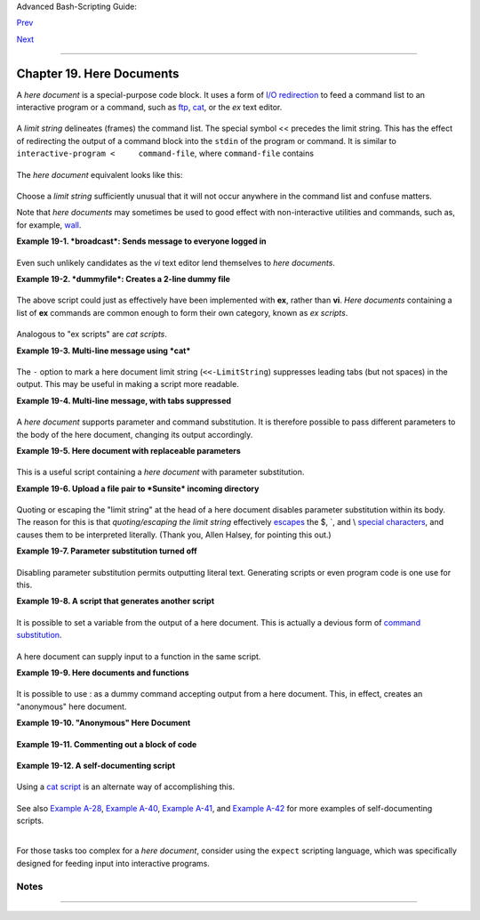 Advanced Bash-Scripting Guide:

`Prev <globbingref.html>`__

`Next <x17837.html>`__

--------------

Chapter 19. Here Documents
==========================

+--------------------+--------------------+--------------------+--------------------+
|                    |
| **                 |
| *Here and now,     |
| boys.*             |
|                    |
| *--Aldous Huxley,  |
| *Island**          |
+--------------------+--------------------+--------------------+--------------------+

A *here document* is a special-purpose code block. It uses a form of
`I/O redirection <io-redirection.html#IOREDIRREF>`__ to feed a command
list to an interactive program or a command, such as
`ftp <communications.html#FTPREF>`__, `cat <basic.html#CATREF>`__, or
the *ex* text editor.

+--------------------------------------------------------------------------+
| .. code:: PROGRAMLISTING                                                 |
|                                                                          |
|     COMMAND <<InputComesFromHERE                                         |
|     ...                                                                  |
|     ...                                                                  |
|     ...                                                                  |
|     InputComesFromHERE                                                   |
                                                                          
+--------------------------------------------------------------------------+

A *limit string* delineates (frames) the command list. The special
symbol << precedes the limit string. This has the effect of redirecting
the output of a command block into the ``stdin`` of the program or
command. It is similar to ``interactive-program <     command-file``,
where ``command-file`` contains

+--------------------------------------------------------------------------+
| .. code:: PROGRAMLISTING                                                 |
|                                                                          |
|     command #1                                                           |
|     command #2                                                           |
|     ...                                                                  |
                                                                          
+--------------------------------------------------------------------------+

The *here document* equivalent looks like this:

+--------------------------------------------------------------------------+
| .. code:: PROGRAMLISTING                                                 |
|                                                                          |
|     interactive-program <<LimitString                                    |
|     command #1                                                           |
|     command #2                                                           |
|     ...                                                                  |
|     LimitString                                                          |
                                                                          
+--------------------------------------------------------------------------+

Choose a *limit string* sufficiently unusual that it will not occur
anywhere in the command list and confuse matters.

Note that *here documents* may sometimes be used to good effect with
non-interactive utilities and commands, such as, for example,
`wall <system.html#WALLREF>`__.

**Example 19-1. *broadcast*: Sends message to everyone logged in**

+--------------------------------------------------------------------------+
| .. code:: PROGRAMLISTING                                                 |
|                                                                          |
|     #!/bin/bash                                                          |
|                                                                          |
|     wall <<zzz23EndOfMessagezzz23                                        |
|     E-mail your noontime orders for pizza to the system administrator.   |
|         (Add an extra dollar for anchovy or mushroom topping.)           |
|     # Additional message text goes here.                                 |
|     # Note: 'wall' prints comment lines.                                 |
|     zzz23EndOfMessagezzz23                                               |
|                                                                          |
|     # Could have been done more efficiently by                           |
|     #         wall <message-file                                         |
|     #  However, embedding the message template in a script               |
|     #+ is a quick-and-dirty one-off solution.                            |
|                                                                          |
|     exit                                                                 |
                                                                          
+--------------------------------------------------------------------------+

Even such unlikely candidates as the *vi* text editor lend themselves to
*here documents*.

**Example 19-2. *dummyfile*: Creates a 2-line dummy file**

+--------------------------------------------------------------------------+
| .. code:: PROGRAMLISTING                                                 |
|                                                                          |
|     #!/bin/bash                                                          |
|                                                                          |
|     # Noninteractive use of 'vi' to edit a file.                         |
|     # Emulates 'sed'.                                                    |
|                                                                          |
|     E_BADARGS=85                                                         |
|                                                                          |
|     if [ -z "$1" ]                                                       |
|     then                                                                 |
|       echo "Usage: `basename $0` filename"                               |
|       exit $E_BADARGS                                                    |
|     fi                                                                   |
|                                                                          |
|     TARGETFILE=$1                                                        |
|                                                                          |
|     # Insert 2 lines in file, then save.                                 |
|     #--------Begin here document-----------#                             |
|     vi $TARGETFILE <<x23LimitStringx23                                   |
|     i                                                                    |
|     This is line 1 of the example file.                                  |
|     This is line 2 of the example file.                                  |
|     ^[                                                                   |
|     ZZ                                                                   |
|     x23LimitStringx23                                                    |
|     #----------End here document-----------#                             |
|                                                                          |
|     #  Note that ^[ above is a literal escape                            |
|     #+ typed by Control-V <Esc>.                                         |
|                                                                          |
|     #  Bram Moolenaar points out that this may not work with 'vim'       |
|     #+ because of possible problems with terminal interaction.           |
|                                                                          |
|     exit                                                                 |
                                                                          
+--------------------------------------------------------------------------+

The above script could just as effectively have been implemented with
**ex**, rather than **vi**. *Here documents* containing a list of **ex**
commands are common enough to form their own category, known as *ex
scripts*.

+--------------------------------------------------------------------------+
| .. code:: PROGRAMLISTING                                                 |
|                                                                          |
|     #!/bin/bash                                                          |
|     #  Replace all instances of "Smith" with "Jones"                     |
|     #+ in files with a ".txt" filename suffix.                           |
|                                                                          |
|     ORIGINAL=Smith                                                       |
|     REPLACEMENT=Jones                                                    |
|                                                                          |
|     for word in $(fgrep -l $ORIGINAL *.txt)                              |
|     do                                                                   |
|       # -------------------------------------                            |
|       ex $word <<EOF                                                     |
|       :%s/$ORIGINAL/$REPLACEMENT/g                                       |
|       :wq                                                                |
|     EOF                                                                  |
|       # :%s is the "ex" substitution command.                            |
|       # :wq is write-and-quit.                                           |
|       # -------------------------------------                            |
|     done                                                                 |
                                                                          
+--------------------------------------------------------------------------+

Analogous to "ex scripts" are *cat scripts*.

**Example 19-3. Multi-line message using *cat***

+--------------------------------------------------------------------------+
| .. code:: PROGRAMLISTING                                                 |
|                                                                          |
|     #!/bin/bash                                                          |
|                                                                          |
|     #  'echo' is fine for printing single line messages,                 |
|     #+  but somewhat problematic for for message blocks.                 |
|     #   A 'cat' here document overcomes this limitation.                 |
|                                                                          |
|     cat <<End-of-message                                                 |
|     -------------------------------------                                |
|     This is line 1 of the message.                                       |
|     This is line 2 of the message.                                       |
|     This is line 3 of the message.                                       |
|     This is line 4 of the message.                                       |
|     This is the last line of the message.                                |
|     -------------------------------------                                |
|     End-of-message                                                       |
|                                                                          |
|     #  Replacing line 7, above, with                                     |
|     #+   cat > $Newfile <<End-of-message                                 |
|     #+       ^^^^^^^^^^                                                  |
|     #+ writes the output to the file $Newfile, rather than to stdout.    |
|                                                                          |
|     exit 0                                                               |
|                                                                          |
|                                                                          |
|     #--------------------------------------------                        |
|     # Code below disabled, due to "exit 0" above.                        |
|                                                                          |
|     # S.C. points out that the following also works.                     |
|     echo "-------------------------------------                          |
|     This is line 1 of the message.                                       |
|     This is line 2 of the message.                                       |
|     This is line 3 of the message.                                       |
|     This is line 4 of the message.                                       |
|     This is the last line of the message.                                |
|     -------------------------------------"                               |
|     # However, text may not include double quotes unless they are escape |
| d.                                                                       |
                                                                          
+--------------------------------------------------------------------------+

The ``-`` option to mark a here document limit string
(``<<-LimitString``) suppresses leading tabs (but not spaces) in the
output. This may be useful in making a script more readable.

**Example 19-4. Multi-line message, with tabs suppressed**

+--------------------------------------------------------------------------+
| .. code:: PROGRAMLISTING                                                 |
|                                                                          |
|     #!/bin/bash                                                          |
|     # Same as previous example, but...                                   |
|                                                                          |
|     #  The - option to a here document <<-                               |
|     #+ suppresses leading tabs in the body of the document,              |
|     #+ but *not* spaces.                                                 |
|                                                                          |
|     cat <<-ENDOFMESSAGE                                                  |
|         This is line 1 of the message.                                   |
|         This is line 2 of the message.                                   |
|         This is line 3 of the message.                                   |
|         This is line 4 of the message.                                   |
|         This is the last line of the message.                            |
|     ENDOFMESSAGE                                                         |
|     # The output of the script will be flush left.                       |
|     # Leading tab in each line will not show.                            |
|                                                                          |
|     # Above 5 lines of "message" prefaced by a tab, not spaces.          |
|     # Spaces not affected by   <<-  .                                    |
|                                                                          |
|     # Note that this option has no effect on *embedded* tabs.            |
|                                                                          |
|     exit 0                                                               |
                                                                          
+--------------------------------------------------------------------------+

A *here document* supports parameter and command substitution. It is
therefore possible to pass different parameters to the body of the here
document, changing its output accordingly.

**Example 19-5. Here document with replaceable parameters**

+--------------------------------------------------------------------------+
| .. code:: PROGRAMLISTING                                                 |
|                                                                          |
|     #!/bin/bash                                                          |
|     # Another 'cat' here document, using parameter substitution.         |
|                                                                          |
|     # Try it with no command-line parameters,   ./scriptname             |
|     # Try it with one command-line parameter,   ./scriptname Mortimer    |
|     # Try it with one two-word quoted command-line parameter,            |
|     #                           ./scriptname "Mortimer Jones"            |
|                                                                          |
|     CMDLINEPARAM=1     #  Expect at least command-line parameter.        |
|                                                                          |
|     if [ $# -ge $CMDLINEPARAM ]                                          |
|     then                                                                 |
|       NAME=$1          #  If more than one command-line param,           |
|                        #+ then just take the first.                      |
|     else                                                                 |
|       NAME="John Doe"  #  Default, if no command-line parameter.         |
|     fi                                                                   |
|                                                                          |
|     RESPONDENT="the author of this fine script"                          |
|                                                                          |
|                                                                          |
|     cat <<Endofmessage                                                   |
|                                                                          |
|     Hello, there, $NAME.                                                 |
|     Greetings to you, $NAME, from $RESPONDENT.                           |
|                                                                          |
|     # This comment shows up in the output (why?).                        |
|                                                                          |
|     Endofmessage                                                         |
|                                                                          |
|     # Note that the blank lines show up in the output.                   |
|     # So does the comment.                                               |
|                                                                          |
|     exit                                                                 |
                                                                          
+--------------------------------------------------------------------------+

This is a useful script containing a *here document* with parameter
substitution.

**Example 19-6. Upload a file pair to *Sunsite* incoming directory**

+--------------------------------------------------------------------------+
| .. code:: PROGRAMLISTING                                                 |
|                                                                          |
|     #!/bin/bash                                                          |
|     # upload.sh                                                          |
|                                                                          |
|     #  Upload file pair (Filename.lsm, Filename.tar.gz)                  |
|     #+ to incoming directory at Sunsite/UNC (ibiblio.org).               |
|     #  Filename.tar.gz is the tarball itself.                            |
|     #  Filename.lsm is the descriptor file.                              |
|     #  Sunsite requires "lsm" file, otherwise will bounce contributions. |
|                                                                          |
|                                                                          |
|     E_ARGERROR=85                                                        |
|                                                                          |
|     if [ -z "$1" ]                                                       |
|     then                                                                 |
|       echo "Usage: `basename $0` Filename-to-upload"                     |
|       exit $E_ARGERROR                                                   |
|     fi                                                                   |
|                                                                          |
|                                                                          |
|     Filename=`basename $1`           # Strips pathname out of file name. |
|                                                                          |
|     Server="ibiblio.org"                                                 |
|     Directory="/incoming/Linux"                                          |
|     #  These need not be hard-coded into script,                         |
|     #+ but may instead be changed to command-line argument.              |
|                                                                          |
|     Password="your.e-mail.address"   # Change above to suit.             |
|                                                                          |
|     ftp -n $Server <<End-Of-Session                                      |
|     # -n option disables auto-logon                                      |
|                                                                          |
|     user anonymous "$Password"       #  If this doesn't work, then try:  |
|                                      #  quote user anonymous "$Password" |
|     binary                                                               |
|     bell                             # Ring 'bell' after each file trans |
| fer.                                                                     |
|     cd $Directory                                                        |
|     put "$Filename.lsm"                                                  |
|     put "$Filename.tar.gz"                                               |
|     bye                                                                  |
|     End-Of-Session                                                       |
|                                                                          |
|     exit 0                                                               |
                                                                          
+--------------------------------------------------------------------------+

Quoting or escaping the "limit string" at the head of a here document
disables parameter substitution within its body. The reason for this is
that *quoting/escaping the limit string* effectively
`escapes <escapingsection.html#ESCP>`__ the $, \`, and \\ `special
characters <special-chars.html#SCHARLIST>`__, and causes them to be
interpreted literally. (Thank you, Allen Halsey, for pointing this out.)

**Example 19-7. Parameter substitution turned off**

+--------------------------------------------------------------------------+
| .. code:: PROGRAMLISTING                                                 |
|                                                                          |
|     #!/bin/bash                                                          |
|     #  A 'cat' here-document, but with parameter substitution disabled.  |
|                                                                          |
|     NAME="John Doe"                                                      |
|     RESPONDENT="the author of this fine script"                          |
|                                                                          |
|     cat <<'Endofmessage'                                                 |
|                                                                          |
|     Hello, there, $NAME.                                                 |
|     Greetings to you, $NAME, from $RESPONDENT.                           |
|                                                                          |
|     Endofmessage                                                         |
|                                                                          |
|     #   No parameter substitution when the "limit string" is quoted or e |
| scaped.                                                                  |
|     #   Either of the following at the head of the here document would h |
| ave                                                                      |
|     #+  the same effect.                                                 |
|     #   cat <<"Endofmessage"                                             |
|     #   cat <<\Endofmessage                                              |
|                                                                          |
|                                                                          |
|                                                                          |
|     #   And, likewise:                                                   |
|                                                                          |
|     cat <<"SpecialCharTest"                                              |
|                                                                          |
|     Directory listing would follow                                       |
|     if limit string were not quoted.                                     |
|     `ls -l`                                                              |
|                                                                          |
|     Arithmetic expansion would take place                                |
|     if limit string were not quoted.                                     |
|     $((5 + 3))                                                           |
|                                                                          |
|     A a single backslash would echo                                      |
|     if limit string were not quoted.                                     |
|     \\                                                                   |
|                                                                          |
|     SpecialCharTest                                                      |
|                                                                          |
|                                                                          |
|     exit                                                                 |
                                                                          
+--------------------------------------------------------------------------+

Disabling parameter substitution permits outputting literal text.
Generating scripts or even program code is one use for this.

**Example 19-8. A script that generates another script**

+--------------------------------------------------------------------------+
| .. code:: PROGRAMLISTING                                                 |
|                                                                          |
|     #!/bin/bash                                                          |
|     # generate-script.sh                                                 |
|     # Based on an idea by Albert Reiner.                                 |
|                                                                          |
|     OUTFILE=generated.sh         # Name of the file to generate.         |
|                                                                          |
|                                                                          |
|     # -----------------------------------------------------------        |
|     # 'Here document containing the body of the generated script.        |
|     (                                                                    |
|     cat <<'EOF'                                                          |
|     #!/bin/bash                                                          |
|                                                                          |
|     echo "This is a generated shell script."                             |
|     #  Note that since we are inside a subshell,                         |
|     #+ we can't access variables in the "outside" script.                |
|                                                                          |
|     echo "Generated file will be named: $OUTFILE"                        |
|     #  Above line will not work as normally expected                     |
|     #+ because parameter expansion has been disabled.                    |
|     #  Instead, the result is literal output.                            |
|                                                                          |
|     a=7                                                                  |
|     b=3                                                                  |
|                                                                          |
|     let "c = $a * $b"                                                    |
|     echo "c = $c"                                                        |
|                                                                          |
|     exit 0                                                               |
|     EOF                                                                  |
|     ) > $OUTFILE                                                         |
|     # -----------------------------------------------------------        |
|                                                                          |
|     #  Quoting the 'limit string' prevents variable expansion            |
|     #+ within the body of the above 'here document.'                     |
|     #  This permits outputting literal strings in the output file.       |
|                                                                          |
|     if [ -f "$OUTFILE" ]                                                 |
|     then                                                                 |
|       chmod 755 $OUTFILE                                                 |
|       # Make the generated file executable.                              |
|     else                                                                 |
|       echo "Problem in creating file: \"$OUTFILE\""                      |
|     fi                                                                   |
|                                                                          |
|     #  This method also works for generating                             |
|     #+ C programs, Perl programs, Python programs, Makefiles,            |
|     #+ and the like.                                                     |
|                                                                          |
|     exit 0                                                               |
                                                                          
+--------------------------------------------------------------------------+

It is possible to set a variable from the output of a here document.
This is actually a devious form of `command
substitution <commandsub.html#COMMANDSUBREF>`__.

+--------------------------------------------------------------------------+
| .. code:: PROGRAMLISTING                                                 |
|                                                                          |
|     variable=$(cat <<SETVAR                                              |
|     This variable                                                        |
|     runs over multiple lines.                                            |
|     SETVAR                                                               |
|     )                                                                    |
|                                                                          |
|     echo "$variable"                                                     |
                                                                          
+--------------------------------------------------------------------------+

A here document can supply input to a function in the same script.

**Example 19-9. Here documents and functions**

+--------------------------------------------------------------------------+
| .. code:: PROGRAMLISTING                                                 |
|                                                                          |
|     #!/bin/bash                                                          |
|     # here-function.sh                                                   |
|                                                                          |
|     GetPersonalData ()                                                   |
|     {                                                                    |
|       read firstname                                                     |
|       read lastname                                                      |
|       read address                                                       |
|       read city                                                          |
|       read state                                                         |
|       read zipcode                                                       |
|     } # This certainly appears to be an interactive function, but . . .  |
|                                                                          |
|                                                                          |
|     # Supply input to the above function.                                |
|     GetPersonalData <<RECORD001                                          |
|     Bozo                                                                 |
|     Bozeman                                                              |
|     2726 Nondescript Dr.                                                 |
|     Bozeman                                                              |
|     MT                                                                   |
|     21226                                                                |
|     RECORD001                                                            |
|                                                                          |
|                                                                          |
|     echo                                                                 |
|     echo "$firstname $lastname"                                          |
|     echo "$address"                                                      |
|     echo "$city, $state $zipcode"                                        |
|     echo                                                                 |
|                                                                          |
|     exit 0                                                               |
                                                                          
+--------------------------------------------------------------------------+

It is possible to use : as a dummy command accepting output from a here
document. This, in effect, creates an "anonymous" here document.

**Example 19-10. "Anonymous" Here Document**

+--------------------------------------------------------------------------+
| .. code:: PROGRAMLISTING                                                 |
|                                                                          |
|     #!/bin/bash                                                          |
|                                                                          |
|     : <<TESTVARIABLES                                                    |
|     ${HOSTNAME?}${USER?}${MAIL?}  # Print error message if one of the va |
| riables not set.                                                         |
|     TESTVARIABLES                                                        |
|                                                                          |
|     exit $?                                                              |
                                                                          
+--------------------------------------------------------------------------+

+--------------------------------------+--------------------------------------+
| |Tip|                                |
| A variation of the above technique   |
| permits "commenting out" blocks of   |
| code.                                |
+--------------------------------------+--------------------------------------+

**Example 19-11. Commenting out a block of code**

+--------------------------------------------------------------------------+
| .. code:: PROGRAMLISTING                                                 |
|                                                                          |
|     #!/bin/bash                                                          |
|     # commentblock.sh                                                    |
|                                                                          |
|     : <<COMMENTBLOCK                                                     |
|     echo "This line will not echo."                                      |
|     This is a comment line missing the "#" prefix.                       |
|     This is another comment line missing the "#" prefix.                 |
|                                                                          |
|     &*@!!++=                                                             |
|     The above line will cause no error message,                          |
|     because the Bash interpreter will ignore it.                         |
|     COMMENTBLOCK                                                         |
|                                                                          |
|     echo "Exit value of above \"COMMENTBLOCK\" is $?."   # 0             |
|     # No error shown.                                                    |
|     echo                                                                 |
|                                                                          |
|                                                                          |
|     #  The above technique also comes in useful for commenting out       |
|     #+ a block of working code for debugging purposes.                   |
|     #  This saves having to put a "#" at the beginning of each line,     |
|     #+ then having to go back and delete each "#" later.                 |
|     #  Note that the use of of colon, above, is optional.                |
|                                                                          |
|     echo "Just before commented-out code block."                         |
|     #  The lines of code between the double-dashed lines will not execut |
| e.                                                                       |
|     #  ================================================================= |
| ==                                                                       |
|     : <<DEBUGXXX                                                         |
|     for file in *                                                        |
|     do                                                                   |
|      cat "$file"                                                         |
|     done                                                                 |
|     DEBUGXXX                                                             |
|     #  ================================================================= |
| ==                                                                       |
|     echo "Just after commented-out code block."                          |
|                                                                          |
|     exit 0                                                               |
|                                                                          |
|                                                                          |
|                                                                          |
|     #################################################################### |
| ##                                                                       |
|     #  Note, however, that if a bracketed variable is contained within   |
|     #+ the commented-out code block,                                     |
|     #+ then this could cause problems.                                   |
|     #  for example:                                                      |
|                                                                          |
|                                                                          |
|     #/!/bin/bash                                                         |
|                                                                          |
|       : <<COMMENTBLOCK                                                   |
|       echo "This line will not echo."                                    |
|       &*@!!++=                                                           |
|       ${foo_bar_bazz?}                                                   |
|       $(rm -rf /tmp/foobar/)                                             |
|       $(touch my_build_directory/cups/Makefile)                          |
|     COMMENTBLOCK                                                         |
|                                                                          |
|                                                                          |
|     $ sh commented-bad.sh                                                |
|     commented-bad.sh: line 3: foo_bar_bazz: parameter null or not set    |
|                                                                          |
|     # The remedy for this is to strong-quote the 'COMMENTBLOCK' in line  |
| 49, above.                                                               |
|                                                                          |
|       : <<'COMMENTBLOCK'                                                 |
|                                                                          |
|     # Thank you, Kurt Pfeifle, for pointing this out.                    |
                                                                          
+--------------------------------------------------------------------------+

+--------------------------------------+--------------------------------------+
| |Tip|                                |
| Yet another twist of this nifty      |
| trick makes "self-documenting"       |
| scripts possible.                    |
+--------------------------------------+--------------------------------------+

**Example 19-12. A self-documenting script**

+--------------------------------------------------------------------------+
| .. code:: PROGRAMLISTING                                                 |
|                                                                          |
|     #!/bin/bash                                                          |
|     # self-document.sh: self-documenting script                          |
|     # Modification of "colm.sh".                                         |
|                                                                          |
|     DOC_REQUEST=70                                                       |
|                                                                          |
|     if [ "$1" = "-h"  -o "$1" = "--help" ]     # Request help.           |
|     then                                                                 |
|       echo; echo "Usage: $0 [directory-name]"; echo                      |
|       sed --silent -e '/DOCUMENTATIONXX$/,/^DOCUMENTATIONXX$/p' "$0" |   |
|       sed -e '/DOCUMENTATIONXX$/d'; exit $DOC_REQUEST; fi                |
|                                                                          |
|                                                                          |
|     : <<DOCUMENTATIONXX                                                  |
|     List the statistics of a specified directory in tabular format.      |
|     ---------------------------------------------------------------      |
|     The command-line parameter gives the directory to be listed.         |
|     If no directory specified or directory specified cannot be read,     |
|     then list the current working directory.                             |
|                                                                          |
|     DOCUMENTATIONXX                                                      |
|                                                                          |
|     if [ -z "$1" -o ! -r "$1" ]                                          |
|     then                                                                 |
|       directory=.                                                        |
|     else                                                                 |
|       directory="$1"                                                     |
|     fi                                                                   |
|                                                                          |
|     echo "Listing of "$directory":"; echo                                |
|     (printf "PERMISSIONS LINKS OWNER GROUP SIZE MONTH DAY HH:MM PROG-NAM |
| E\n" \                                                                   |
|     ; ls -l "$directory" | sed 1d) | column -t                           |
|                                                                          |
|     exit 0                                                               |
                                                                          
+--------------------------------------------------------------------------+

Using a `cat script <here-docs.html#CATSCRIPTREF>`__ is an alternate way
of accomplishing this.

+--------------------------------------------------------------------------+
| .. code:: PROGRAMLISTING                                                 |
|                                                                          |
|     DOC_REQUEST=70                                                       |
|                                                                          |
|     if [ "$1" = "-h"  -o "$1" = "--help" ]     # Request help.           |
|     then                                       # Use a "cat script" . .  |
| .                                                                        |
|       cat <<DOCUMENTATIONXX                                              |
|     List the statistics of a specified directory in tabular format.      |
|     ---------------------------------------------------------------      |
|     The command-line parameter gives the directory to be listed.         |
|     If no directory specified or directory specified cannot be read,     |
|     then list the current working directory.                             |
|                                                                          |
|     DOCUMENTATIONXX                                                      |
|     exit $DOC_REQUEST                                                    |
|     fi                                                                   |
                                                                          
+--------------------------------------------------------------------------+

See also `Example A-28 <contributed-scripts.html#ISSPAMMER2>`__,
`Example A-40 <contributed-scripts.html#PETALS>`__, `Example
A-41 <contributed-scripts.html#QKY>`__, and `Example
A-42 <contributed-scripts.html#NIM>`__ for more examples of
self-documenting scripts.

+--------------------+--------------------+--------------------+--------------------+
| |Note|             |
| Here documents     |
| create temporary   |
| files, but these   |
| files are deleted  |
| after opening and  |
| are not accessible |
| to any other       |
| process.           |
|                    |
| +----------------- |
| ------------------ |
| ------------------ |
| ------------------ |
| ---+               |
| | .. code:: SCREEN |
|                    |
|                    |
|                    |
|    |               |
| |                  |
|                    |
|                    |
|                    |
|    |               |
| |     bash$ bash - |
| c 'lsof -a -p $$ - |
| d0' << EOF         |
|                    |
|    |               |
| |     > EOF        |
|                    |
|                    |
|                    |
|    |               |
| |     lsof    1213 |
|  bozo    0r   REG  |
|    3,5    0 30386  |
| /tmp/t1213-0-sh (d |
| el |               |
| | eted)            |
|                    |
|                    |
|                    |
|    |               |
| |                  |
|                    |
|                    |
|                    |
|    |               |
|                    |
|                    |
|                    |
|                    |
|                    |
| +----------------- |
| ------------------ |
| ------------------ |
| ------------------ |
| ---+               |
                    
+--------------------+--------------------+--------------------+--------------------+

+--------------------------------------+--------------------------------------+
| |Caution|                            |
| Some utilities will not work inside  |
| a *here document*.                   |
+--------------------------------------+--------------------------------------+

+--------------------+--------------------+--------------------+--------------------+
| |Warning|          |
| The closing *limit |
| string*, on the    |
| final line of a    |
| here document,     |
| must start in the  |
| *first* character  |
| position. There    |
| can be *no leading |
| whitespace*.       |
| Trailing           |
| whitespace after   |
| the limit string   |
| likewise causes    |
| unexpected         |
| behavior. The      |
| whitespace         |
| prevents the limit |
| string from being  |
| recognized.        |
| `[1] <here-docs.ht |
| ml#FTN.AEN17822>`_ |
| _                  |
|                    |
| +----------------- |
| ------------------ |
| ------------------ |
| ------------------ |
| ---+               |
| | .. code:: PROGRA |
| MLISTING           |
|                    |
|                    |
|    |               |
| |                  |
|                    |
|                    |
|                    |
|    |               |
| |     #!/bin/bash  |
|                    |
|                    |
|                    |
|    |               |
| |                  |
|                    |
|                    |
|                    |
|    |               |
| |     echo "------ |
| ------------------ |
| ------------------ |
| ------------------ |
| -- |               |
| | --------"        |
|                    |
|                    |
|                    |
|    |               |
| |                  |
|                    |
|                    |
|                    |
|    |               |
| |     cat <<LimitS |
| tring              |
|                    |
|                    |
|    |               |
| |     echo "This i |
| s line 1 of the me |
| ssage inside the h |
| ere document."     |
|    |               |
| |     echo "This i |
| s line 2 of the me |
| ssage inside the h |
| ere document."     |
|    |               |
| |     echo "This i |
| s the final line o |
| f the message insi |
| de the here docume |
| nt |               |
| | ."               |
|                    |
|                    |
|                    |
|    |               |
| |          LimitSt |
| ring               |
|                    |
|                    |
|    |               |
| |     #^^^^Indente |
| d limit string. Er |
| ror! This script w |
| ill not behave as  |
| ex |               |
| | pected.          |
|                    |
|                    |
|                    |
|    |               |
| |                  |
|                    |
|                    |
|                    |
|    |               |
| |     echo "------ |
| ------------------ |
| ------------------ |
| ------------------ |
| -- |               |
| | --------"        |
|                    |
|                    |
|                    |
|    |               |
| |                  |
|                    |
|                    |
|                    |
|    |               |
| |     #  These com |
| ments are outside  |
| the 'here document |
| ',                 |
|    |               |
| |     #+ and shoul |
| d not echo.        |
|                    |
|                    |
|    |               |
| |                  |
|                    |
|                    |
|                    |
|    |               |
| |     echo "Outsid |
| e the here documen |
| t."                |
|                    |
|    |               |
| |                  |
|                    |
|                    |
|                    |
|    |               |
| |     exit 0       |
|                    |
|                    |
|                    |
|    |               |
| |                  |
|                    |
|                    |
|                    |
|    |               |
| |     echo "This l |
| ine had better not |
|  echo."  # Follows |
|  an 'exit' command |
| .  |               |
|                    |
|                    |
|                    |
|                    |
|                    |
| +----------------- |
| ------------------ |
| ------------------ |
| ------------------ |
| ---+               |
                    
+--------------------+--------------------+--------------------+--------------------+

+--------------------+--------------------+--------------------+--------------------+
| |Caution|          |
| Some people very   |
| cleverly use a     |
| single ! as a      |
| limit string. But, |
| that's not         |
| necessarily a good |
| idea.              |
|                    |
| +----------------- |
| ------------------ |
| ------------------ |
| ------------------ |
| ---+               |
| | .. code:: PROGRA |
| MLISTING           |
|                    |
|                    |
|    |               |
| |                  |
|                    |
|                    |
|                    |
|    |               |
| |     # This works |
| .                  |
|                    |
|                    |
|    |               |
| |     cat <<!      |
|                    |
|                    |
|                    |
|    |               |
| |     Hello!       |
|                    |
|                    |
|                    |
|    |               |
| |     ! Three more |
|  exclamations !!!  |
|                    |
|                    |
|    |               |
| |     !            |
|                    |
|                    |
|                    |
|    |               |
| |                  |
|                    |
|                    |
|                    |
|    |               |
| |                  |
|                    |
|                    |
|                    |
|    |               |
| |     # But . . .  |
|                    |
|                    |
|                    |
|    |               |
| |     cat <<!      |
|                    |
|                    |
|                    |
|    |               |
| |     Hello!       |
|                    |
|                    |
|                    |
|    |               |
| |     Single excla |
| mation point follo |
| ws!                |
|                    |
|    |               |
| |     !            |
|                    |
|                    |
|                    |
|    |               |
| |     !            |
|                    |
|                    |
|                    |
|    |               |
| |     # Crashes wi |
| th an error messag |
| e.                 |
|                    |
|    |               |
| |                  |
|                    |
|                    |
|                    |
|    |               |
| |                  |
|                    |
|                    |
|                    |
|    |               |
| |     # However, t |
| he following will  |
| work.              |
|                    |
|    |               |
| |     cat <<EOF    |
|                    |
|                    |
|                    |
|    |               |
| |     Hello!       |
|                    |
|                    |
|                    |
|    |               |
| |     Single excla |
| mation point follo |
| ws!                |
|                    |
|    |               |
| |     !            |
|                    |
|                    |
|                    |
|    |               |
| |     EOF          |
|                    |
|                    |
|                    |
|    |               |
| |     # It's safer |
|  to use a multi-ch |
| aracter limit stri |
| ng.                |
|    |               |
|                    |
|                    |
|                    |
|                    |
|                    |
| +----------------- |
| ------------------ |
| ------------------ |
| ------------------ |
| ---+               |
                    
+--------------------+--------------------+--------------------+--------------------+

For those tasks too complex for a *here document*, consider using the
``expect`` scripting language, which was specifically designed for
feeding input into interactive programs.

Notes
~~~~~

+--------------------------------------+--------------------------------------+
| `[1] <here-docs.html#AEN17822>`__    |
| Except, as Dennis Benzinger points   |
| out, if `using **<<-** to suppress   |
| tabs <here-docs.html#LIMITSTRDASH>`_ |
| _.                                   |
+--------------------------------------+--------------------------------------+

--------------

+--------------------------+--------------------------+--------------------------+
| `Prev <globbingref.html> | Globbing                 |
| `__                      | `Up <part5.html>`__      |
| `Home <index.html>`__    | Here Strings             |
| `Next <x17837.html>`__   |                          |
+--------------------------+--------------------------+--------------------------+

.. |Tip| image:: ../images/tip.gif
.. |Note| image:: ../images/note.gif
.. |Caution| image:: ../images/caution.gif
.. |Warning| image:: ../images/warning.gif
